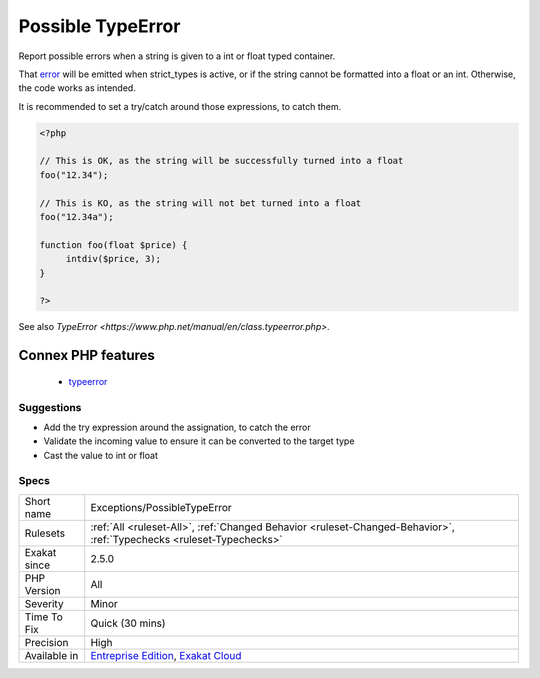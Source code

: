 .. _exceptions-possibletypeerror:

.. _possible-typeerror:

Possible TypeError
++++++++++++++++++

.. meta::
	:description:
		Possible TypeError: Report possible errors when a string is given to a int or float typed container.
	:twitter:card: summary_large_image
	:twitter:site: @exakat
	:twitter:title: Possible TypeError
	:twitter:description: Possible TypeError: Report possible errors when a string is given to a int or float typed container
	:twitter:creator: @exakat
	:twitter:image:src: https://www.exakat.io/wp-content/uploads/2020/06/logo-exakat.png
	:og:image: https://www.exakat.io/wp-content/uploads/2020/06/logo-exakat.png
	:og:title: Possible TypeError
	:og:type: article
	:og:description: Report possible errors when a string is given to a int or float typed container
	:og:url: https://exakat.readthedocs.io/en/latest/Reference/Rules/Possible TypeError.html
	:og:locale: en
Report possible errors when a string is given to a int or float typed container. 

That `error <https://www.php.net/error>`_ will be emitted when strict_types is active, or if the string cannot be formatted into a float or an int. Otherwise, the code works as intended.



It is recommended to set a try/catch around those expressions, to catch them.

.. code-block:: php
   
   <?php
   
   // This is OK, as the string will be successfully turned into a float
   foo("12.34");
   
   // This is KO, as the string will not bet turned into a float
   foo("12.34a");
   
   function foo(float $price) {
   	intdiv($price, 3);
   }
   
   ?>

See also `TypeError <https://www.php.net/manual/en/class.typeerror.php>`.

Connex PHP features
-------------------

  + `typeerror <https://php-dictionary.readthedocs.io/en/latest/dictionary/typeerror.ini.html>`_


Suggestions
___________

* Add the try expression around the assignation, to catch the error
* Validate the incoming value to ensure it can be converted to the target type
* Cast the value to int or float




Specs
_____

+--------------+-------------------------------------------------------------------------------------------------------------------------+
| Short name   | Exceptions/PossibleTypeError                                                                                            |
+--------------+-------------------------------------------------------------------------------------------------------------------------+
| Rulesets     | :ref:`All <ruleset-All>`, :ref:`Changed Behavior <ruleset-Changed-Behavior>`, :ref:`Typechecks <ruleset-Typechecks>`    |
+--------------+-------------------------------------------------------------------------------------------------------------------------+
| Exakat since | 2.5.0                                                                                                                   |
+--------------+-------------------------------------------------------------------------------------------------------------------------+
| PHP Version  | All                                                                                                                     |
+--------------+-------------------------------------------------------------------------------------------------------------------------+
| Severity     | Minor                                                                                                                   |
+--------------+-------------------------------------------------------------------------------------------------------------------------+
| Time To Fix  | Quick (30 mins)                                                                                                         |
+--------------+-------------------------------------------------------------------------------------------------------------------------+
| Precision    | High                                                                                                                    |
+--------------+-------------------------------------------------------------------------------------------------------------------------+
| Available in | `Entreprise Edition <https://www.exakat.io/entreprise-edition>`_, `Exakat Cloud <https://www.exakat.io/exakat-cloud/>`_ |
+--------------+-------------------------------------------------------------------------------------------------------------------------+


